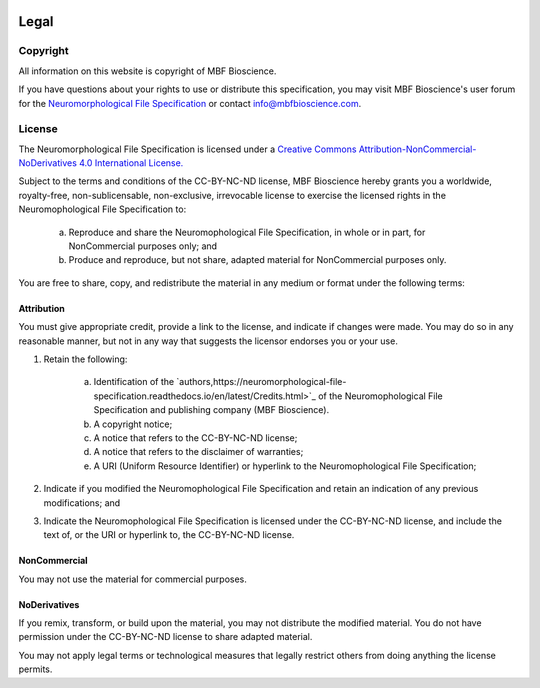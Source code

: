 .. image:: Figures/MBFLogo_GrayScale.jpg
    :width: 108px
    :align: right
    :height: 70px
    :target: https://www.mbfbioscience.com/


Legal
=====
Copyright
---------


All information on this website is copyright of MBF Bioscience.


If you have questions about your rights to use or distribute this specification, you may visit MBF Bioscience's user forum for the `Neuromorphological File Specification <https://forums.mbfbioscience.com/c/neurolucida-users/neurolucida-360/19>`_  or contact info@mbfbioscience.com.


License
-------


The Neuromorphological File Specification is licensed under a `Creative Commons Attribution-NonCommercial-NoDerivatives 4.0 International License. <http://creativecommons.org/licenses/by-nc-nd/4.0/>`_ 


.. image:: https://licensebuttons.net/l/by-nc-nd/4.0/88x31.png
   :height: 31px
   :width: 88px
   :alt: Creative Commons License
   :align: center
   :target: http://creativecommons.org/licenses/by-nc-nd/4.0/
   

Subject to the terms and conditions of the CC-BY-NC-ND license, MBF Bioscience hereby grants you a worldwide, royalty-free, non-sublicensable, non-exclusive, irrevocable license to exercise the licensed rights in the Neuromophological File Specification to:

	a. Reproduce and share the Neuromophological File Specification, in whole or in part, for NonCommercial purposes only; and
	
	
	b. Produce and reproduce, but not share, adapted material for NonCommercial purposes only.   
 

You are free to share, copy, and redistribute the material in any medium or format under the following terms: 


Attribution
^^^^^^^^^^^

You must give appropriate credit, provide a link to the license, and indicate if changes were made. You may do so in any reasonable manner, but not in any way that suggests the licensor endorses you or your use.


1. Retain the following:


	a. Identification of the `authors,https://neuromorphological-file-specification.readthedocs.io/en/latest/Credits.html>`_  of the Neuromophological File Specification and publishing company (MBF Bioscience).
	
	
	b. A copyright notice;
	
	
	c. A notice that refers to the CC-BY-NC-ND license;
	
	
	d. A notice that refers to the disclaimer of warranties;
	
	
	e. A URI (Uniform Resource Identifier) or hyperlink to the Neuromophological File Specification;


2. Indicate if you modified the Neuromophological File Specification and retain an indication of any previous modifications; and


3. Indicate the Neuromophological File Specification is licensed under the CC-BY-NC-ND license, and include the text of, or the URI or hyperlink to, the CC-BY-NC-ND license.



NonCommercial 
^^^^^^^^^^^^^


You may not use the material for commercial purposes.


NoDerivatives
^^^^^^^^^^^^^


If you remix, transform, or build upon the material, you may not distribute the modified material. You do not have permission under the CC-BY-NC-ND license to share adapted material.


You may not apply legal terms or technological measures that legally restrict others from doing anything the license permits.

